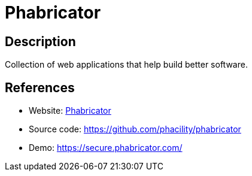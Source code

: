 = Phabricator

:Name:          Phabricator
:Language:      Phabricator
:License:       Apache-2.0
:Topic:         Software Development
:Category:      Project Management
:Subcategory:   

// END-OF-HEADER. DO NOT MODIFY OR DELETE THIS LINE

== Description

Collection of web applications that help build better software.

== References

* Website: http://phabricator.org/[Phabricator]
* Source code: https://github.com/phacility/phabricator[https://github.com/phacility/phabricator]
* Demo: https://secure.phabricator.com/[https://secure.phabricator.com/]
